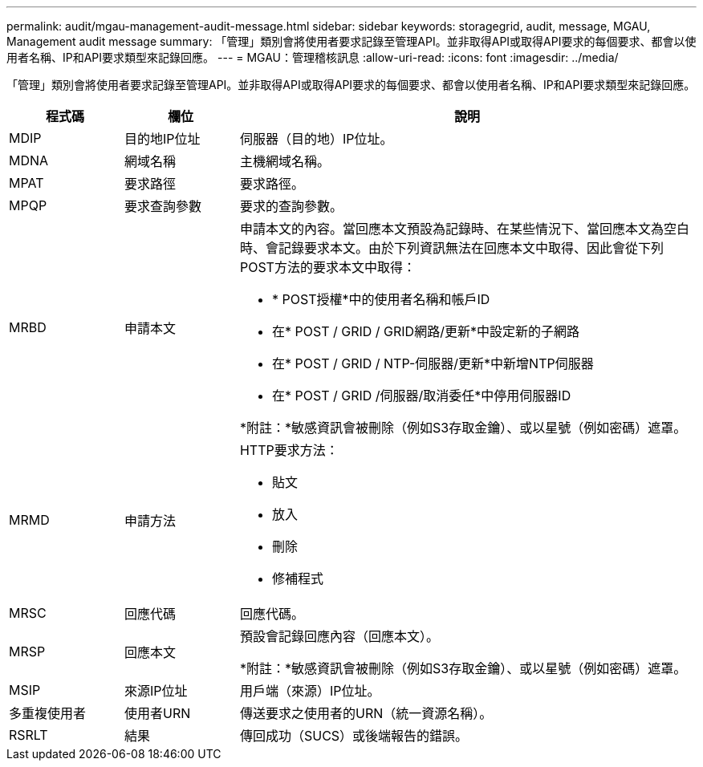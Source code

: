---
permalink: audit/mgau-management-audit-message.html 
sidebar: sidebar 
keywords: storagegrid, audit, message, MGAU, Management audit message 
summary: 「管理」類別會將使用者要求記錄至管理API。並非取得API或取得API要求的每個要求、都會以使用者名稱、IP和API要求類型來記錄回應。 
---
= MGAU：管理稽核訊息
:allow-uri-read: 
:icons: font
:imagesdir: ../media/


[role="lead"]
「管理」類別會將使用者要求記錄至管理API。並非取得API或取得API要求的每個要求、都會以使用者名稱、IP和API要求類型來記錄回應。

[cols="1a,1a,4a"]
|===
| 程式碼 | 欄位 | 說明 


 a| 
MDIP
 a| 
目的地IP位址
 a| 
伺服器（目的地）IP位址。



 a| 
MDNA
 a| 
網域名稱
 a| 
主機網域名稱。



 a| 
MPAT
 a| 
要求路徑
 a| 
要求路徑。



 a| 
MPQP
 a| 
要求查詢參數
 a| 
要求的查詢參數。



 a| 
MRBD
 a| 
申請本文
 a| 
申請本文的內容。當回應本文預設為記錄時、在某些情況下、當回應本文為空白時、會記錄要求本文。由於下列資訊無法在回應本文中取得、因此會從下列POST方法的要求本文中取得：

* * POST授權*中的使用者名稱和帳戶ID
* 在* POST / GRID / GRID網路/更新*中設定新的子網路
* 在* POST / GRID / NTP-伺服器/更新*中新增NTP伺服器
* 在* POST / GRID /伺服器/取消委任*中停用伺服器ID


*附註：*敏感資訊會被刪除（例如S3存取金鑰）、或以星號（例如密碼）遮罩。



 a| 
MRMD
 a| 
申請方法
 a| 
HTTP要求方法：

* 貼文
* 放入
* 刪除
* 修補程式




 a| 
MRSC
 a| 
回應代碼
 a| 
回應代碼。



 a| 
MRSP
 a| 
回應本文
 a| 
預設會記錄回應內容（回應本文）。

*附註：*敏感資訊會被刪除（例如S3存取金鑰）、或以星號（例如密碼）遮罩。



 a| 
MSIP
 a| 
來源IP位址
 a| 
用戶端（來源）IP位址。



 a| 
多重複使用者
 a| 
使用者URN
 a| 
傳送要求之使用者的URN（統一資源名稱）。



 a| 
RSRLT
 a| 
結果
 a| 
傳回成功（SUCS）或後端報告的錯誤。

|===